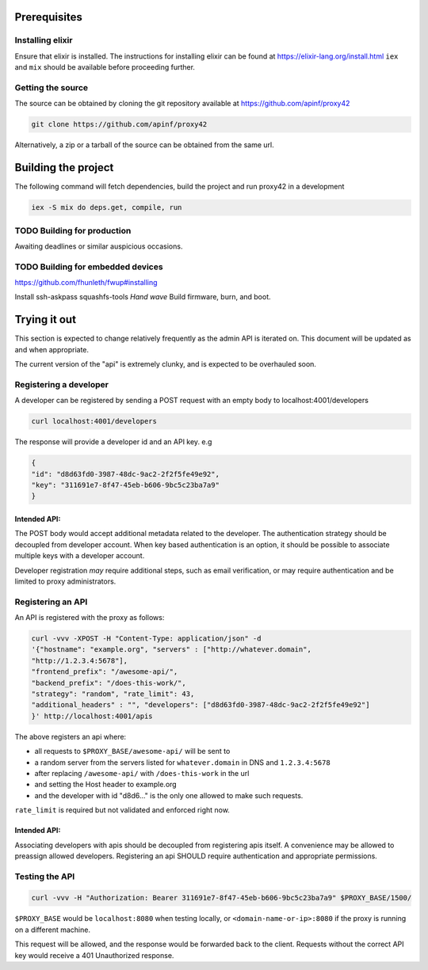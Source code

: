 Prerequisites
=============

Installing elixir
-----------------

Ensure that elixir is installed. The instructions for installing elixir
can be found at https://elixir-lang.org/install.html ``iex`` and ``mix``
should be available before proceeding further.

Getting the source
------------------

The source can be obtained by cloning the git repository available at
https://github.com/apinf/proxy42

.. code:: shell

       git clone https://github.com/apinf/proxy42

Alternatively, a zip or a tarball of the source can be obtained from the
same url.

Building the project
====================

The following command will fetch dependencies, build the project and run
proxy42 in a development

.. code:: shell

    iex -S mix do deps.get, compile, run

TODO Building for production
----------------------------

Awaiting deadlines or similar auspicious occasions.

TODO Building for embedded devices
----------------------------------

https://github.com/fhunleth/fwup#installing

Install ssh-askpass squashfs-tools
*Hand wave* Build firmware, burn, and boot.

Trying it out
=============

This section is expected to change relatively frequently as the admin
API is iterated on. This document will be updated as and when
appropriate.

The current version of the "api" is extremely clunky, and is expected to
be overhauled soon.

Registering a developer
-----------------------

A developer can be registered by sending a POST request with an empty
body to localhost:4001/developers

.. code:: shell

       curl localhost:4001/developers

The response will provide a developer id and an API key. e.g

.. code:: json

       {
       "id": "d8d63fd0-3987-48dc-9ac2-2f2f5fe49e92", 
       "key": "311691e7-8f47-45eb-b606-9bc5c23ba7a9"
       }

Intended API:
~~~~~~~~~~~~~

The POST body would accept additional metadata related to the developer.
The authentication strategy should be decoupled from developer account.
When key based authentication is an option, it should be possible to
associate multiple keys with a developer account.

Developer registration *may* require additional steps, such as email
verification, or may require authentication and be limited to proxy
administrators.

Registering an API
------------------

An API is registered with the proxy as follows:

.. code:: shell

        curl -vvv -XPOST -H "Content-Type: application/json" -d
        '{"hostname": "example.org", "servers" : ["http://whatever.domain",
        "http://1.2.3.4:5678"],
        "frontend_prefix": "/awesome-api/",
        "backend_prefix": "/does-this-work/",
        "strategy": "random", "rate_limit": 43,
        "additional_headers" : "", "developers": ["d8d63fd0-3987-48dc-9ac2-2f2f5fe49e92"]
        }' http://localhost:4001/apis

The above registers an api where:

-  all requests to ``$PROXY_BASE/awesome-api/`` will be sent to
-  a random server from the servers listed for ``whatever.domain`` in DNS
   and ``1.2.3.4:5678``
-  after replacing ``/awesome-api/`` with ``/does-this-work`` in the url
-  and setting the Host header to example.org
-  and the developer with id "d8d6..." is the only one allowed to make
   such requests.

``rate_limit`` is required but not validated and enforced right now.

Intended API:
~~~~~~~~~~~~~

Associating developers with apis should be decoupled from registering
apis itself. A convenience may be allowed to preassign allowed
developers. Registering an api SHOULD require authentication and
appropriate permissions.

Testing the API
---------------

.. code:: shell

        curl -vvv -H "Authorization: Bearer 311691e7-8f47-45eb-b606-9bc5c23ba7a9" $PROXY_BASE/1500/

``$PROXY_BASE`` would be ``localhost:8080`` when testing locally, or
``<domain-name-or-ip>:8080`` if the proxy is running on a different machine.

This request will be allowed, and the response would be forwarded back
to the client. Requests without the correct API key would receive a 401
Unauthorized response.
